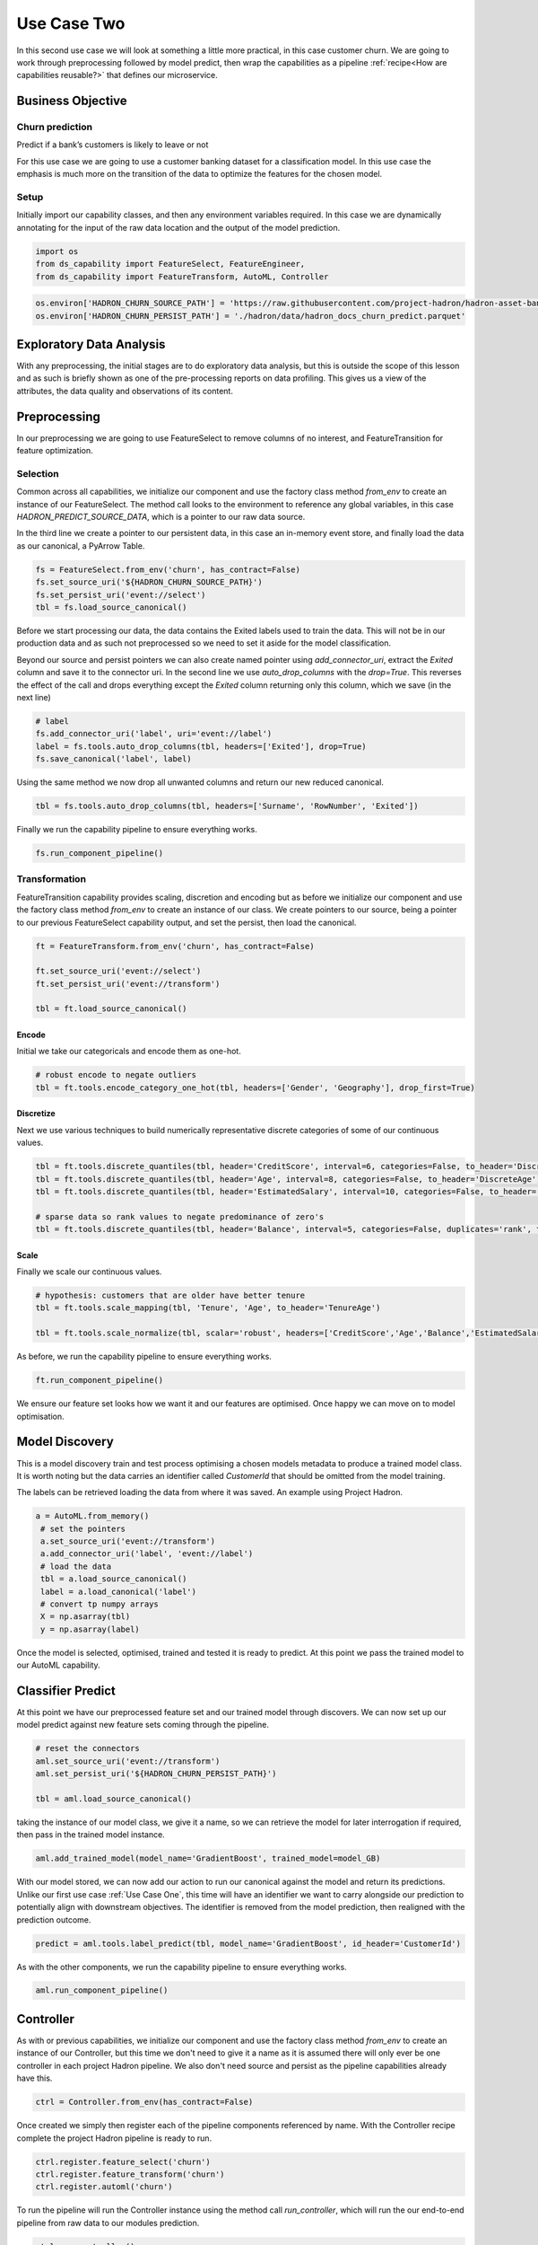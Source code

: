 Use Case Two
============

In this second use case we will look at something a little more practical, in this case
customer churn. We are going to work through preprocessing followed by model predict,
then wrap the capabilities as a pipeline :ref:`recipe<How are capabilities reusable?>`
that defines our microservice.

Business Objective
------------------

Churn prediction
~~~~~~~~~~~~~~~~

Predict if a bank’s customers is likely to leave or not

For this use case we are going to use a customer banking dataset for a classification
model. In this use case the emphasis is much more on the transition of the data to
optimize the features for the chosen model.

Setup
~~~~~

Initially import our capability classes, and then any environment variables required. In this
case we are dynamically annotating for the input of the raw data location and the output of the
model prediction.

.. code-block::  python

    import os
    from ds_capability import FeatureSelect, FeatureEngineer,
    from ds_capability import FeatureTransform, AutoML, Controller

.. code-block::  python

    os.environ['HADRON_CHURN_SOURCE_PATH'] = 'https://raw.githubusercontent.com/project-hadron/hadron-asset-bank/master/datasets/toy_sample/churn.csv'
    os.environ['HADRON_CHURN_PERSIST_PATH'] = './hadron/data/hadron_docs_churn_predict.parquet'

Exploratory Data Analysis
-------------------------

With any preprocessing, the initial stages are to do exploratory data analysis, but this
is outside the scope of this lesson and as such is briefly shown as one of the
pre-processing reports on data profiling. This gives us a view of the attributes, the
data quality and observations of its content.

.. image:: /source/_images/quick_start/qs_use_case_2_dictionary.png
  :align: center
  :width: 700

Preprocessing
-------------

In our preprocessing we are going to use FeatureSelect to remove columns of no interest,
and FeatureTransition for feature optimization.

Selection
~~~~~~~~~~~~~~~~~

Common across all capabilities, we initialize our component and use the factory class method
`from_env` to create an instance of our FeatureSelect. The method call looks to the environment
to reference any global variables, in this case `HADRON_PREDICT_SOURCE_DATA`, which is a pointer
to our raw data source.

In the third line we create a pointer to our persistent data, in this case an in-memory event
store, and finally load the data as our canonical, a PyArrow Table.

.. code-block::  python

    fs = FeatureSelect.from_env('churn', has_contract=False)
    fs.set_source_uri('${HADRON_CHURN_SOURCE_PATH}')
    fs.set_persist_uri('event://select')
    tbl = fs.load_source_canonical()

Before we start processing our data, the data contains the Exited labels used to train the data.
This will not be in our production data and as such not preprocessed so we need to set it aside
for the model classification.

Beyond our source and persist pointers we can also create named pointer using `add_connector_uri`,
extract the `Exited` column and save it to the connector uri. In the second line we use
`auto_drop_columns` with the `drop=True`. This reverses the effect of the call and drops
everything except the `Exited` column returning only this column, which we save (in the
next line)

.. code-block::  python

    # label
    fs.add_connector_uri('label', uri='event://label')
    label = fs.tools.auto_drop_columns(tbl, headers=['Exited'], drop=True)
    fs.save_canonical('label', label)

Using the same method we now drop all unwanted columns and return our new reduced canonical.

.. code-block::  python

    tbl = fs.tools.auto_drop_columns(tbl, headers=['Surname', 'RowNumber', 'Exited'])

Finally we run the capability pipeline to ensure everything works.

.. code-block::  python

    fs.run_component_pipeline()

Transformation
~~~~~~~~~~~~~~~~~~~~~~

FeatureTransition capability provides scaling, discretion and encoding but as before
we initialize our component and use the factory class method `from_env` to create an
instance of our class. We create pointers to our source, being a pointer to our previous
FeatureSelect capability output, and set the persist, then load the canonical.

.. code-block::  python

    ft = FeatureTransform.from_env('churn', has_contract=False)
    
    ft.set_source_uri('event://select')
    ft.set_persist_uri('event://transform')
    
    tbl = ft.load_source_canonical()

Encode
^^^^^^

Initial we take our categoricals and encode them as one-hot.

.. code-block::  python

    # robust encode to negate outliers
    tbl = ft.tools.encode_category_one_hot(tbl, headers=['Gender', 'Geography'], drop_first=True)

Discretize
^^^^^^^^^^

Next we use various techniques to build numerically representative discrete categories of
some of our continuous values.

.. code-block::  python

    tbl = ft.tools.discrete_quantiles(tbl, header='CreditScore', interval=6, categories=False, to_header='DiscreteCredit')
    tbl = ft.tools.discrete_quantiles(tbl, header='Age', interval=8, categories=False, to_header='DiscreteAge')
    tbl = ft.tools.discrete_quantiles(tbl, header='EstimatedSalary', interval=10, categories=False, to_header='DiscreteSalary')
    
    # sparse data so rank values to negate predominance of zero's
    tbl = ft.tools.discrete_quantiles(tbl, header='Balance', interval=5, categories=False, duplicates='rank', to_header='DiscreteBalance')

Scale
^^^^^

Finally we scale our continuous values.

.. code-block::  python

    # hypothesis: customers that are older have better tenure
    tbl = ft.tools.scale_mapping(tbl, 'Tenure', 'Age', to_header='TenureAge')
    
    tbl = ft.tools.scale_normalize(tbl, scalar='robust', headers=['CreditScore','Age','Balance','EstimatedSalary','TenureAge'])

As before, we run the capability pipeline to ensure everything works.

.. code-block::  python

    ft.run_component_pipeline()

We ensure our feature set looks how we want it and our features are optimised. Once happy
we can move on to model optimisation.

Model Discovery
---------------

This is a model discovery train and test process optimising a chosen models metadata to
produce a trained model class. It is worth noting but the data carries an identifier
called `CustomerId` that should be omitted from the model training.

The labels can be retrieved loading the data from where it was saved. An example using Project
Hadron.

.. code-block::  python

   a = AutoML.from_memory()
    # set the pointers
    a.set_source_uri('event://transform')
    a.add_connector_uri('label', 'event://label')
    # load the data
    tbl = a.load_source_canonical()
    label = a.load_canonical('label')
    # convert tp numpy arrays
    X = np.asarray(tbl)
    y = np.asarray(label)

Once the model is selected, optimised, trained and tested it is ready to predict. At this point
we pass the trained model to our AutoML capability.

Classifier Predict
------------------
At this point we have our preprocessed feature set and our trained model through discovers.
We can now set up our model predict against new feature sets coming through the pipeline.

.. code-block::  python

    # reset the connectors
    aml.set_source_uri('event://transform')
    aml.set_persist_uri('${HADRON_CHURN_PERSIST_PATH}')
    
    tbl = aml.load_source_canonical()

taking the instance of our model class, we give it a name, so we can retrieve the model
for later interrogation if required, then pass in the trained model instance.

.. code-block::  python

    aml.add_trained_model(model_name='GradientBoost', trained_model=model_GB)

With our model stored, we can now add our action to run our canonical against the model
and return its predictions. Unlike our first use case :ref:`Use Case One`, this time
will have an identifier we want to carry alongside our prediction to potentially align
with downstream objectives. The identifier is removed from the model prediction,
then realigned with the prediction outcome.

.. code-block::  python

    predict = aml.tools.label_predict(tbl, model_name='GradientBoost', id_header='CustomerId')

As with the other components, we run the capability pipeline to ensure everything works.

.. code-block::  python

    aml.run_component_pipeline()

Controller
----------

As with or previous capabilities, we initialize our component and use the factory class method
`from_env` to create an instance of our Controller, but this time we don't need to give it a name
as it is assumed there will only ever be one controller in each project Hadron pipeline. We
also don't need source and persist as the pipeline capabilities already have this.

.. code-block::  python

    ctrl = Controller.from_env(has_contract=False)

Once created we simply then register each of the pipeline components referenced by name. With the
Controller recipe complete the project Hadron pipeline is ready to run.

.. code-block::  python

    ctrl.register.feature_select('churn')
    ctrl.register.feature_transform('churn')
    ctrl.register.automl('churn')

To run the pipeline will run the Controller instance using the method call `run_controller`,
which will run the our end-to-end pipeline from raw data to our modules prediction.

.. code-block::  python

    ctrl.run_controller()

Review Run
~~~~~~~~~~

We can review our results by loading the AutoML output canonical. Notice we now include
the `CustomerId` aligned with the prediction result.

.. code-block::  python

    AutoML.from_env('churn').load_persist_canonical()


.. parsed-literal::

    pyarrow.Table
    CustomerId: int64
    predict: int64
    ----
    CustomerId: [[15634602,15647311,15619304,15701354,15737888,...,15606229,15569892,15584532,15682355,15628319]]
    predict: [[0,0,1,0,0,...,0,0,0,0,0]]

Summary
-------

At this point we have

* Performed Exploratory Data Analysis(EDA) to gain more clear insights of the data.
* Completed Data Preprocessing to produce a set of capability recipes to optimize the
  features of interest to a model algorithm.
* Build, train and tested a model to select the best performance for our requirements.
* Save the trained model for prediction retrieval in our AutoML capability.
* Make Predictions using our model, aligned to our chosen identifier.

The next step will be to run the re-usable project Hadron pipeline with
representative synthetic data.





